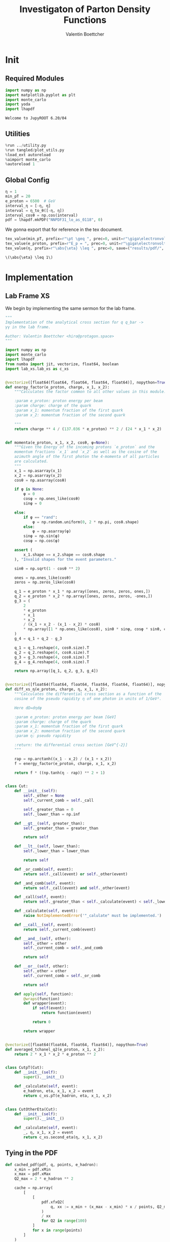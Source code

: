 #+PROPERTY: header-args :exports both :output-dir results :kernel python3 :session :session pdf
#+TITLE: Investigaton of Parton Density Functions
#+AUTHOR: Valentin Boettcher

* Init
** Required Modules
#+begin_src jupyter-python :exports both
  import numpy as np
  import matplotlib.pyplot as plt
  import monte_carlo
  import yoda
  import lhapdf
#+end_src

#+RESULTS:
: Welcome to JupyROOT 6.20/04

** Utilities
#+BEGIN_SRC jupyter-python :exports both
%run ../utility.py
%run tangled/plot_utils.py
%load_ext autoreload
%aimport monte_carlo
%autoreload 1
#+END_SRC

#+RESULTS:

** Global Config
#+begin_src jupyter-python :exports both :results raw drawer
  η = 1
  min_pT = 20
  e_proton = 6500  # GeV
  interval_η = [-η, η]
  interval = η_to_θ([-η, η])
  interval_cosθ = np.cos(interval)
  pdf = lhapdf.mkPDF("NNPDF31_lo_as_0118", 0)
#+end_src

We gonna export that for reference in the tex document.
#+begin_src jupyter-python :exports both :results raw drawer
  tex_value(min_pT, prefix=r"\pt \geq ", prec=0, unit=r"\giga\electronvolt", save=("results/pdf/", "min_pT.tex"))
  tex_value(e_proton, prefix=r"E_p = ", prec=0, unit=r"\giga\electronvolt", save=("results/pdf/", "e_proton.tex"))
  tex_value(η, prefix=r"\abs{\eta} \leq ", prec=0, save=("results/pdf/", "eta.tex"))
#+end_src


#+RESULTS:
: \(\abs{\eta} \leq 1\)

* Implementation
** Lab Frame XS
We begin by implementing the same sermon for the lab frame.
#+begin_src jupyter-python :exports both :results raw drawer :tangle tangled/pdf.py
  """
  Implementation of the analytical cross section for q q_bar ->
  γγ in the lab frame.

  Author: Valentin Boettcher <hiro@protagon.space>
  """

  import numpy as np
  import monte_carlo
  import lhapdf
  from numba import jit, vectorize, float64, boolean
  import lab_xs.lab_xs as c_xs


  @vectorize([float64(float64, float64, float64, float64)], nopython=True)
  def energy_factor(e_proton, charge, x_1, x_2):
      """Calculates the factor common to all other values in this module.

      :param e_proton: proton energy per beam
      :param charge: charge of the quark
      :param x_1: momentum fraction of the first quark
      :param x_2: momentum fraction of the second quark

      """
      return charge ** 4 / (137.036 * e_proton) ** 2 / (24 * x_1 * x_2)


  def momenta(e_proton, x_1, x_2, cosθ, φ=None):
      """Given the Energy of the incoming protons `e_proton` and the
      momentum fractions `x_1` and `x_2` as well as the cosine of the
      azimuth angle of the first photon the 4-momenta of all particles
      are calculated.
      """
      x_1 = np.asarray(x_1)
      x_2 = np.asarray(x_2)
      cosθ = np.asarray(cosθ)

      if φ is None:
          φ = 0
          cosφ = np.ones_like(cosθ)
          sinφ = 0

      else:
          if φ == "rand":
              φ = np.random.uniform(0, 2 * np.pi, cosθ.shape)
          else:
              φ = np.asarray(φ)
          sinφ = np.sin(φ)
          cosφ = np.cos(φ)

      assert (
          x_1.shape == x_2.shape == cosθ.shape
      ), "Invalid shapes for the event parameters."

      sinθ = np.sqrt(1 - cosθ ** 2)

      ones = np.ones_like(cosθ)
      zeros = np.zeros_like(cosθ)

      q_1 = e_proton * x_1 * np.array([ones, zeros, zeros, ones,])
      q_2 = e_proton * x_2 * np.array([ones, zeros, zeros, -ones,])
      g_3 = (
          2
          ,* e_proton
          ,* x_1
          ,* x_2
          / (x_1 + x_2 - (x_1 - x_2) * cosθ)
          ,* np.array([1 * np.ones_like(cosθ), sinθ * sinφ, cosφ * sinθ, cosθ])
      )
      g_4 = q_1 + q_2 - g_3

      q_1 = q_1.reshape(4, cosθ.size).T
      q_2 = q_2.reshape(4, cosθ.size).T
      g_3 = g_3.reshape(4, cosθ.size).T
      g_4 = g_4.reshape(4, cosθ.size).T

      return np.array([q_1, q_2, g_3, g_4])


  @vectorize([float64(float64, float64, float64, float64, float64)], nopython=True)
  def diff_xs_η(e_proton, charge, η, x_1, x_2):
      """Calculates the differential cross section as a function of the
      cosine of the pseudo rapidity η of one photon in units of 1/GeV².

      Here dΩ=dηdφ

      :param e_proton: proton energy per beam [GeV]
      :param charge: charge of the quark
      :param x_1: momentum fraction of the first quark
      :param x_2: momentum fraction of the second quark
      :param η: pseudo rapidity

      :return: the differential cross section [GeV^{-2}]
      """

      rap = np.arctanh((x_1 - x_2) / (x_1 + x_2))
      f = energy_factor(e_proton, charge, x_1, x_2)

      return f * ((np.tanh(η - rap)) ** 2 + 1)


  class Cut:
      def __init__(self):
          self._other = None
          self._current_comb = self._call

          self._greater_than = 0
          self._lower_than = np.inf

      def __gt__(self, greater_than):
          self._greater_than = greater_than

          return self

      def __lt__(self, lower_than):
          self._lower_than = lower_than

          return self

      def _or_comb(self, event):
          return self._call(event) or self._other(event)

      def _and_comb(self, event):
          return self._call(event) and self._other(event)

      def _call(self, event):
          return self._greater_than < self._calculate(event) < self._lower_than

      def _calculate(self, event):
          raise NotImplementedError('"_calulate" must be implemented.')

      def __call__(self, event):
          return self._current_comb(event)

      def __and__(self, other):
          self._other = other
          self._current_comb = self._and_comb

          return self

      def __or__(self, other):
          self._other = other
          self._current_comb = self._or_comb

          return self

      def apply(self, function):
          @wraps(function)
          def wrapper(event):
              if self(event):
                  return function(event)

              return 0

          return wrapper


  @vectorize([float64(float64, float64, float64)], nopython=True)
  def averaged_tchanel_q2(e_proton, x_1, x_2):
      return 2 * x_1 * x_2 * e_proton ** 2


  class CutpT(Cut):
      def __init__(self):
          super().__init__()

      def _calculate(self, event):
          e_hadron, eta, x_1, x_2 = event
          return c_xs.pT(e_hadron, eta, x_1, x_2)


  class CutOtherEta(Cut):
      def __init__(self):
          super().__init__()

      def _calculate(self, event):
          _, η, x_1, x_2 = event
          return c_xs.second_eta(η, x_1, x_2)
#+end_src

#+RESULTS:

** Tying in the PDF
#+begin_src jupyter-python :exports both :results raw drawer :tangle tangled/pdf.py
  def cached_pdf(pdf, q, points, e_hadron):
      x_min = pdf.xMin
      x_max = pdf.xMax
      Q2_max = 2 * e_hadron ** 2

      cache = np.array(
          [
              [
                  pdf.xfxQ2(
                      q, xx := x_min + (x_max - x_min) * x / points, Q2_max / 100 * Q2
                  )
                  / xx
                  for Q2 in range(100)
              ]
              for x in range(points)
          ]
      )

      def cached(x, q2):
          return cache[int((x - x_min) / (x_max - x_min) * points - 1)][
              int(q2 * 100 / Q2_max - 1)
          ]

      return cached


  def get_xs_distribution_with_pdf(
      xs,
      q,
      e_hadron,
      quarks=None,
      pdf=None,
      cut=None,
      num_points_pdf=1000,
      vectorize=False,
  ):
      """Creates a function that takes an event (type np.ndarray) of the
      form [angle_arg, impulse fractions of quarks in hadron 1, impulse
      fractions of quarks in hadron 2] and returns the differential
      cross section for such an event. I would have used an object as
      argument, wasn't for the sampling function that needs a vector
      valued function. Angle_Arg can actually be any angular-like parameter
      as long as the xs has the corresponding parameter.

      :param xs: cross section function with signature (energy hadron, angle_arg, x_1, x_2)
      :param q2: the momentum transfer Q^2 as a function with the signature
      (e_hadron, x_1, x_2)
      :param quarks: the constituent quarks np.ndarray of the form [[id, charge], ...],
      the default is a proton
      :param pdf: the PDF to use, the default is "NNPDF31_lo_as_0118"
      :param cut: cut function with signature (energy hadron, angle_arg, x_1,
      x_2) to return 0, when the event does not fit the cut

      :returns: differential cross section summed over flavors and weighted with the pdfs
      :rtype: function
      """

      pdf = pdf or lhapdf.mkPDF("NNPDF31_lo_as_0118", 0)
      quarks = (
          quarks
          if quarks is not None
          else np.array(
              [[5, -1 / 3], [4, 2 / 3], [3, -1 / 3], [2, 2 / 3], [1, -1 / 3]]
          )
      )  # all the light quarks

      supported_quarks = pdf.flavors()
      for flavor in quarks[:, 0]:
          assert flavor in supported_quarks, (
              "The PDF doesn't support the quark flavor " + flavor
          )

      xfxQ2 = pdf.xfxQ2

      def distribution(event: np.ndarray) -> float:
          if cut and not cut([e_hadron, *event]):
              return 0

          angle_arg, x_1, x_2 = event

          q2_value = q(e_hadron, x_1, x_2)

          xs_value = xs(e_hadron, 1 / 3, angle_arg, x_1, x_2)
          pdf_values = (
              xfxQ2(quarks[:, 0], x_1, q2_value),
              xfxQ2(-quarks[:, 0], x_1, q2_value),
              xfxQ2(quarks[:, 0], x_2, q2_value),
              xfxQ2(-quarks[:, 0], x_2, q2_value),
          )

          result = 0
          for (quark, charge), q_1, qb_1, q_2, qb_2 in zip(quarks, *pdf_values):
              xs_value = xs(e_hadron, charge, angle_arg, x_1, x_2)

              result += ((q_1 * qb_2) + (qb_1 * q_2)) * xs_value

          return result / (2 * x_1 * x_2)  # identical protons

      def vectorized(events):
          events = np.asarray(events)
          result = np.empty(events.shape[0])
          for i in range(events.shape[0]):
              result[i] = distribution(events[i])
          return result

      return vectorized if vectorize else distribution, (pdf.xMin, pdf.xMax)
#+end_src

#+RESULTS:

* Checking out the partonic xs.
Let's set up a cut for the η of the other photon and codify our
distribution.
#+begin_src jupyter-python :exports both :results raw drawer
  cut_part = (CutpT() > 2000) & (-2.5 < CutOtherEta() < 2.5)


  def part_dist(eta):
      if isinstance(eta, np.ndarray):
          return np.array([part_dist(s_η) for s_η in eta])

      if not cut_part([e_proton, eta, 0.5, 1]) :
          return 0

      return 2 * np.pi * c_xs.diff_xs_eta(e_proton, -1 / 3, eta, 0.5, 1)
#+end_src

#+RESULTS:

The total cross section is as follows:
#+begin_src jupyter-python :exports both :results raw drawer
  part_xs = monte_carlo.integrate(part_dist, [-2.5, 2.5], epsilon=1e-16)
  part_xs
#+end_src

#+RESULTS:
: IntegrationResult(result=3.34748125240399e-14, sigma=9.727811921472845e-17, N=89252)


We have to convert that to picobarn.
#+begin_src jupyter-python :exports both :results raw drawer
  gev_to_pb(part_xs.result), gev_to_pb(part_xs.sigma)
#+end_src

#+RESULTS:
| 1.3034401484181357e-05 | 3.787809298589027e-08 |

That is compatible with sherpa!
#+begin_src jupyter-python :exports both :results raw drawer
  sherpa_part, sherpa_part_σ = np.loadtxt('../../runcards/pp_partonic/sherpa_xs')
  sherpa_part, sherpa_part_σ  # GeV
#+end_src

#+RESULTS:
| 1.29935e-05 | 4.71171e-10 |


We can take some samples as well.
#+begin_src jupyter-python :exports both :results raw drawer
  part_samples = monte_carlo.sample_unweighted_array(
      1000000,
      part_dist,
      interval=[-2.5, 2.5],
      proc="auto",
  )
  part_samples.min()
#+end_src

#+RESULTS:
: -1.8206985723513869

#+begin_src jupyter-python :exports both :results raw drawer
part_hist = np.histogram(part_samples, bins=50, range=[-2.5, 2.5])
fig, ax = set_up_plot()
draw_histogram(ax, part_hist)
#+end_src

#+RESULTS:
:RESULTS:
: <matplotlib.axes._subplots.AxesSubplot at 0x7fd43c11b970>
[[file:./.ob-jupyter/51e5d3cdb2066db11bb1c767a54fb1b509ad1120.png]]
:END:

#+begin_src jupyter-python :exports both :results raw drawer
  yoda_sherpa_part = yoda.read("../../runcards/pp_partonic/analysis/Analysis.yoda")
  sherpa_part_hist = yoda_to_numpy(yoda_sherpa_part["/MC_DIPHOTON_PARTONIC/eta"])
  fig, (ax, ax_ratio) = draw_ratio_plot(
      [
          dict(hist=sherpa_part_hist, hist_kwargs=dict(label="Sherpa")),
          dict(hist=part_hist, hist_kwargs=dict(label="Own Implementation")),
      ]
  )
  ax_ratio.set_xlabel(r"$\eta$")
  xs = np.linspace(-2.5, 2.5, 1000)
  ax.plot(xs, part_dist(xs)/part_xs.result, label="Distribution")
  ax.legend()
#+end_src

#+RESULTS:
:RESULTS:
: <matplotlib.legend.Legend at 0x7fd4340c87f0>
[[file:./.ob-jupyter/d299df3536703e3d8790bba82a0bd2265f18b514.png]]
:END:
#+begin_src jupyter-python :exports both :results raw drawer
  part_momenta = momenta(
      e_proton,
      0.5 * np.ones_like(part_samples),
      1 * np.ones_like(part_samples),
      np.tanh(part_samples),
  )
  part_pt = np.sqrt(part_momenta[2][:,2]**2)
  part_pt_hist = np.histogram(part_pt, bins=50, range=(2000, e_proton))
#+end_src

#+RESULTS:

#+begin_src jupyter-python :exports both :results raw drawer
  sherpa_part_hist_pT = yoda_to_numpy(yoda_sherpa_part["/MC_DIPHOTON_PARTONIC/pT"])
  fig, (ax, ax_ratio) = draw_ratio_plot(
      [
          dict(hist=sherpa_part_hist_pT, hist_kwargs=dict(label="Sherpa")),
          dict(hist=part_pt_hist, hist_kwargs=dict(label="Own Implementation")),
      ]
  )
  ax_ratio.set_xlabel(r"$p_T$")
  ax.legend()
#+end_src

#+RESULTS:
:RESULTS:
: <matplotlib.legend.Legend at 0x7fd43c22e520>
[[file:./.ob-jupyter/dcfd84b9f4b3a715ef3a075fdffa98f812b61bad.png]]
:END:

* Total XS
Now, it would be interesting to know the total cross section.

#+begin_src jupyter-python :exports both :results raw drawer
  dist_η_vec, _ = get_xs_distribution_with_pdf(
      c_xs.diff_xs_eta,
      c_xs.averaged_tchanel_q2,
      e_proton,
      cut=(CutpT() > min_pT) & (interval_η[0] < CutOtherEta() < interval_η[1]),
      vectorize=True,
      pdf=pdf,
  )

  xs_int_res, xs_sample = monte_carlo.integrate(
      lambda x: gev_to_pb(2 * np.pi * dist_η_vec(x)),
      np.array([interval_η, [pdf.xMin, 1], [pdf.xMin, 1]]),
      num_points=20000000,
      adapt=False,
      return_sample=True,
      cache="cache/pdf/total_xs_20",
  )
  xs_int_res.result, xs_int_res.sigma
#+end_src

#+RESULTS:
| 4.749435703415442 | 0.22221593406904638 |

#+begin_src jupyter-python :exports both :results raw drawer
  xs_int_res.result*(3/2)**2, xs_int_res.sigma*(3/2)**2
#+end_src

#+RESULTS:
| 10.686230332684746 | 0.49998585165535436 |

#+begin_src jupyter-python :exports both :results raw drawer
  sherpa, sherpa_σ = np.loadtxt("../../runcards/pp_sherpa_299_port/sherpa_xs")[0:2]
  sherpa, sherpa_σ  # GeV
#+end_src

#+RESULTS:
| 10.3244 | 0.0101315 |

A factor of two used to be in here. It stemmed from the fact, that
there are two identical protons.

#+begin_src jupyter-python :exports both :results raw drawer
  np.sqrt(sherpa/xs_int_res.result)
#+end_src

#+RESULTS:
: 1.4743867004729503

A factor of (3/2)^2. Hmm.
#+begin_src jupyter-python :exports both :results raw drawer
np.abs(sherpa - xs_int_res.result*(3/2)**2)
#+end_src

#+RESULTS:
: 0.36183033268474496

We use this as upper bound, as the maximizer is bogus because of the
cuts!
#+begin_src jupyter-python :exports both :results raw drawer
  upper_bound = pb_to_gev(xs_sample.max()) * 1.01
  upper_bound
#+end_src

#+RESULTS:
: 0.0008326145438739271

That is massive!

* Event generation
We set up a new distribution. Look at that cut sugar!
#+begin_src jupyter-python :exports both :results raw drawer
  dist_η, x_limits = get_xs_distribution_with_pdf(
      c_xs.diff_xs_eta,
      c_xs.averaged_tchanel_q2,
      e_proton,
      cut=(CutpT() > min_pT) & (interval_η[0] < CutOtherEta() < interval_η[1]),
      pdf=pdf,
  )

  dist_η_no_cut, _ = get_xs_distribution_with_pdf(
      c_xs.diff_xs_eta,
      c_xs.averaged_tchanel_q2,
      e_proton,
      pdf=pdf,
  )
#+end_src

#+RESULTS:

Now we create an eye-candy surface plot.
#+begin_src jupyter-python :exports both :results raw drawer
  from mpl_toolkits.mplot3d import Axes3D
  from matplotlib import cm

  q2 = 100  # GeV

  xs = np.linspace(0.01, 0.1, 100)
  ηs = np.linspace(-2.5, 2.5, 100)
  x_2_const = 0.01

  grid_xs, grid_ηs = np.meshgrid(xs, ηs)
  pdf_surface = np.array(
      [
          [
              gev_to_pb(dist_η_no_cut([grid_ηs[i, j], grid_xs[i, j], x_2_const]))
              for i in range(len(ηs))
          ]
          for j in range(len(xs))
      ]
  ).T

  fig = plt.figure()
  ax = fig.add_subplot(111, projection="3d")
  ax.set_xlabel("$x_1$")
  ax.set_ylabel(r"$\eta$")
  # ax.set_zlabel(r"$d^3\sigma$ [GeV]")

  surface = ax.plot_surface(grid_xs, grid_ηs, pdf_surface, cmap=cm.coolwarm, linewidth=0)
  #fig.colorbar(surface, shrink=0.5, aspect=5)
  save_fig(fig, "dist3d_x2_const", "pdf", size=(6, 3.5))
  tex_value(x_2_const, prefix=r"x_2 = ", prec=2, save=("results/pdf/", "second_x.tex"))
#+end_src

#+RESULTS:
:RESULTS:
: \(x_2 = 0.01\)
[[file:./.ob-jupyter/707cca84798ee2959fc7e0458531b0d5321a012d.png]]
:END:
#+begin_src jupyter-python :exports both :results raw drawer
  from mpl_toolkits.mplot3d import Axes3D
  from matplotlib import cm

  q2 = 100  # GeV

  xs = np.linspace(0.01, 0.1/4, 100)
  x_2s = np.linspace(0.01, 0.1/4, 100)
  eta_const = 2.5

  grid_xs, grid_x_2s = np.meshgrid(xs, x_2s)
  pdf_surface = np.array(
      [
          [
              gev_to_pb(dist_η_no_cut([eta_const, grid_xs[i, j], grid_x_2s[i, j]]))
              for i in range(len(x_2s))
          ]
          for j in range(len(xs))
      ]
  ).T

  fig = plt.figure()
  ax = fig.add_subplot(111, projection="3d")
  ax.set_xlabel("$x_1$")
  ax.set_ylabel(r"$x_2$")
  # ax.set_zlabel(r"$d^3\sigma$ [GeV]")

  surface = ax.plot_surface(
      grid_xs, grid_x_2s, pdf_surface, cmap=cm.coolwarm, linewidth=0
  )
  ax.view_init(30, 20)
  ax.xaxis.set_major_locator(plt.MaxNLocator(5))
  ax.yaxis.set_major_locator(plt.MaxNLocator(5))
  # fig.colorbar(surface, shrink=0.5, aspect=5)
  save_fig(fig, "dist3d_eta_const", "pdf", size=(6, 3.5))
  tex_value(eta_const, prefix=r"\eta = ", prec=2, save=("results/pdf/", "plot_eta.tex"))
#+end_src

#+RESULTS:
:RESULTS:
: \(\eta = 2.50\)
[[file:./.ob-jupyter/585a2bba902512d5328c3f8c474f6436a3992a5c.png]]
:END:

Lets plot how the pdf looks.
#+begin_src jupyter-python :exports both :results raw drawer
  pts = np.linspace(0.1, 1, 1000)

  fig, ax = set_up_plot()
  ax.plot(pts, [pdf.xfxQ2(2, pt, 2*100**2)/pt for pt in pts])
#+end_src

#+RESULTS:
:RESULTS:
| <matplotlib.lines.Line2D | at | 0x7fd424f1aca0> |
[[file:./.ob-jupyter/b92f0c4b2c9f2195ae14444748fcdb7708d81c19.png]]
:END:


Now we sample some events. Doing this in parallel helps. We let the os
figure out the cpu mapping.

#+begin_src jupyter-python :exports both :results raw drawer
  intervals_η = np.array([interval_η, [pdf.xMin, 1], [pdf.xMin, 1]])

  result, eff = monte_carlo.sample_unweighted_array(
      1_000,
      dist_η,
      interval=intervals_η,
      proc="auto",
      report_efficiency=True,
      upper_bound=upper_bound,
      #cache="cache/pdf/total_xs_1000_000",
      status_path="/tmp/status1"
  )
  eff
#+end_src

#+RESULTS:
: 0.001043054794298712

The efficiency is still quite horrible, but at least an order of
mag. better than with cosθ.

Let's look at a histogramm of eta samples.
#+begin_src jupyter-python :exports both :results raw drawer
  fig, ax = draw_histo_auto(result[:, 0], r"$\eta$", bins=50)
  #ax.set_yscale('log')
  len(result[:, 0])
#+end_src

#+RESULTS:
:RESULTS:
: 1000
[[file:./.ob-jupyter/227bd8b1016afb1a90199937e140b7e8dd97d0f8.png]]
:END:

#+RESULTS:

#+begin_src jupyter-python :exports both :results raw drawer
  yoda_file = yoda.read("../../runcards/pp_sherpa_299_port/analysis/Analysis.yoda")
  yoda_hist = yoda_to_numpy(yoda_file["/MC_DIPHOTON_PROTON/eta"])
  fig, (ax, _) = draw_ratio_plot(
      [
          dict(hist=yoda_hist, hist_kwargs=dict(label="sherpa")),
          dict(hist=np.histogram(result[:, 0], bins=50, range=interval_η)),
          #dict(hist=np.histogram(sherpa_manual, bins=50, range=interval_η), hist_kwargs=dict(label="sherpa")),
      ]
  )
  ax.legend()
#+end_src

#+RESULTS:
:RESULTS:
: <matplotlib.legend.Legend at 0x7fd42575f1f0>
[[file:./.ob-jupyter/2242e340857b4cd5f3f339845eeadaddac9bf3b3.png]]
:END:

Hah! there we have it!

#+begin_src jupyter-python :exports both :results raw drawer
  mom = momenta(e_proton, result[:,1], result[:,2], np.tanh(result[:,0]))[2]
#+end_src

#+RESULTS:


#+begin_src jupyter-python :exports both :results raw drawer
  from tangled import observables
  pT_hist = np.histogram(observables.p_t(mom), bins=50, range=(min_pT, e_proton))
  yoda_hist_pt = yoda_to_numpy(yoda_file["/MC_DIPHOTON_PROTON/pT"])
  fig, (ax, _) = draw_ratio_plot(
      [
          dict(hist=yoda_hist_pt, hist_kwargs=dict(label="sherpa")),
          dict(hist=pT_hist),
          #dict(hist=np.histogram(sherpa_manual, bins=50, range=interval_η), hist_kwargs=dict(label="sherpa")),
      ]
  )
  #ax.set_yscale('log')
  ax.set_xscale('log')
  ax.legend()
#+end_src

#+RESULTS:
:RESULTS:
: <matplotlib.legend.Legend at 0x7fd425842700>
[[file:./.ob-jupyter/d2487dbcb40c899d43a24c30e082fb67c2a1f783.png]]
:END:
